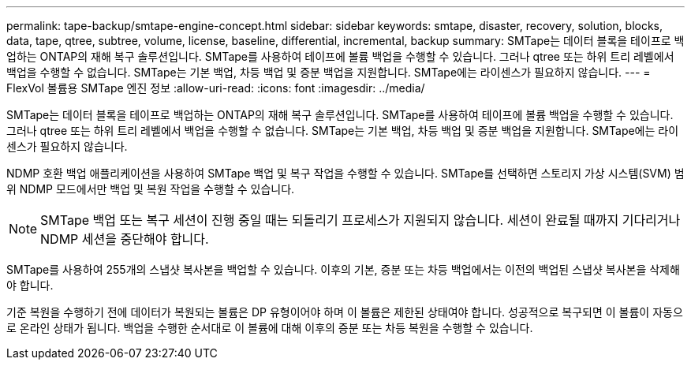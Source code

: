 ---
permalink: tape-backup/smtape-engine-concept.html 
sidebar: sidebar 
keywords: smtape, disaster, recovery, solution, blocks, data, tape, qtree, subtree, volume, license, baseline, differential, incremental, backup 
summary: SMTape는 데이터 블록을 테이프로 백업하는 ONTAP의 재해 복구 솔루션입니다. SMTape를 사용하여 테이프에 볼륨 백업을 수행할 수 있습니다. 그러나 qtree 또는 하위 트리 레벨에서 백업을 수행할 수 없습니다. SMTape는 기본 백업, 차등 백업 및 증분 백업을 지원합니다. SMTape에는 라이센스가 필요하지 않습니다. 
---
= FlexVol 볼륨용 SMTape 엔진 정보
:allow-uri-read: 
:icons: font
:imagesdir: ../media/


[role="lead"]
SMTape는 데이터 블록을 테이프로 백업하는 ONTAP의 재해 복구 솔루션입니다. SMTape를 사용하여 테이프에 볼륨 백업을 수행할 수 있습니다. 그러나 qtree 또는 하위 트리 레벨에서 백업을 수행할 수 없습니다. SMTape는 기본 백업, 차등 백업 및 증분 백업을 지원합니다. SMTape에는 라이센스가 필요하지 않습니다.

NDMP 호환 백업 애플리케이션을 사용하여 SMTape 백업 및 복구 작업을 수행할 수 있습니다. SMTape를 선택하면 스토리지 가상 시스템(SVM) 범위 NDMP 모드에서만 백업 및 복원 작업을 수행할 수 있습니다.

[NOTE]
====
SMTape 백업 또는 복구 세션이 진행 중일 때는 되돌리기 프로세스가 지원되지 않습니다. 세션이 완료될 때까지 기다리거나 NDMP 세션을 중단해야 합니다.

====
SMTape를 사용하여 255개의 스냅샷 복사본을 백업할 수 있습니다. 이후의 기본, 증분 또는 차등 백업에서는 이전의 백업된 스냅샷 복사본을 삭제해야 합니다.

기준 복원을 수행하기 전에 데이터가 복원되는 볼륨은 DP 유형이어야 하며 이 볼륨은 제한된 상태여야 합니다. 성공적으로 복구되면 이 볼륨이 자동으로 온라인 상태가 됩니다. 백업을 수행한 순서대로 이 볼륨에 대해 이후의 증분 또는 차등 복원을 수행할 수 있습니다.
